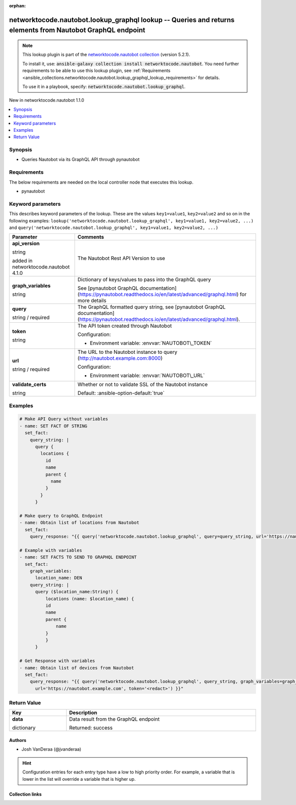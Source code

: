 
.. Document meta

:orphan:

.. |antsibull-internal-nbsp| unicode:: 0xA0
    :trim:

.. role:: ansible-attribute-support-label
.. role:: ansible-attribute-support-property
.. role:: ansible-attribute-support-full
.. role:: ansible-attribute-support-partial
.. role:: ansible-attribute-support-none
.. role:: ansible-attribute-support-na
.. role:: ansible-option-type
.. role:: ansible-option-elements
.. role:: ansible-option-required
.. role:: ansible-option-versionadded
.. role:: ansible-option-aliases
.. role:: ansible-option-choices
.. role:: ansible-option-choices-default-mark
.. role:: ansible-option-default-bold
.. role:: ansible-option-configuration
.. role:: ansible-option-returned-bold
.. role:: ansible-option-sample-bold

.. Anchors

.. _ansible_collections.networktocode.nautobot.lookup_graphql_lookup:

.. Anchors: short name for ansible.builtin

.. Anchors: aliases



.. Title

networktocode.nautobot.lookup_graphql lookup -- Queries and returns elements from Nautobot GraphQL endpoint
+++++++++++++++++++++++++++++++++++++++++++++++++++++++++++++++++++++++++++++++++++++++++++++++++++++++++++

.. Collection note

.. note::
    This lookup plugin is part of the `networktocode.nautobot collection <https://galaxy.ansible.com/networktocode/nautobot>`_ (version 5.2.1).

    To install it, use: :code:`ansible-galaxy collection install networktocode.nautobot`.
    You need further requirements to be able to use this lookup plugin,
    see :ref:`Requirements <ansible_collections.networktocode.nautobot.lookup_graphql_lookup_requirements>` for details.

    To use it in a playbook, specify: :code:`networktocode.nautobot.lookup_graphql`.

.. version_added

.. rst-class:: ansible-version-added

New in networktocode.nautobot 1.1.0

.. contents::
   :local:
   :depth: 1

.. Deprecated


Synopsis
--------

.. Description

- Queries Nautobot via its GraphQL API through pynautobot


.. Aliases


.. Requirements

.. _ansible_collections.networktocode.nautobot.lookup_graphql_lookup_requirements:

Requirements
------------
The below requirements are needed on the local controller node that executes this lookup.

- pynautobot






.. Options

Keyword parameters
------------------

This describes keyword parameters of the lookup. These are the values ``key1=value1``, ``key2=value2`` and so on in the following
examples: ``lookup('networktocode.nautobot.lookup_graphql', key1=value1, key2=value2, ...)`` and ``query('networktocode.nautobot.lookup_graphql', key1=value1, key2=value2, ...)``

.. rst-class:: ansible-option-table

.. list-table::
  :width: 100%
  :widths: auto
  :header-rows: 1

  * - Parameter
    - Comments

  * - .. raw:: html

        <div class="ansible-option-cell">
        <div class="ansibleOptionAnchor" id="parameter-api_version"></div>

      .. _ansible_collections.networktocode.nautobot.lookup_graphql_lookup__parameter-api_version:

      .. rst-class:: ansible-option-title

      **api_version**

      .. raw:: html

        <a class="ansibleOptionLink" href="#parameter-api_version" title="Permalink to this option"></a>

      .. rst-class:: ansible-option-type-line

      :ansible-option-type:`string`

      :ansible-option-versionadded:`added in networktocode.nautobot 4.1.0`





      .. raw:: html

        </div>

    - .. raw:: html

        <div class="ansible-option-cell">

      The Nautobot Rest API Version to use


      .. raw:: html

        </div>

  * - .. raw:: html

        <div class="ansible-option-cell">
        <div class="ansibleOptionAnchor" id="parameter-graph_variables"></div>

      .. _ansible_collections.networktocode.nautobot.lookup_graphql_lookup__parameter-graph_variables:

      .. rst-class:: ansible-option-title

      **graph_variables**

      .. raw:: html

        <a class="ansibleOptionLink" href="#parameter-graph_variables" title="Permalink to this option"></a>

      .. rst-class:: ansible-option-type-line

      :ansible-option-type:`string`




      .. raw:: html

        </div>

    - .. raw:: html

        <div class="ansible-option-cell">

      Dictionary of keys/values to pass into the GraphQL query

      See [pynautobot GraphQL documentation](https://pynautobot.readthedocs.io/en/latest/advanced/graphql.html) for more details


      .. raw:: html

        </div>

  * - .. raw:: html

        <div class="ansible-option-cell">
        <div class="ansibleOptionAnchor" id="parameter-query"></div>

      .. _ansible_collections.networktocode.nautobot.lookup_graphql_lookup__parameter-query:

      .. rst-class:: ansible-option-title

      **query**

      .. raw:: html

        <a class="ansibleOptionLink" href="#parameter-query" title="Permalink to this option"></a>

      .. rst-class:: ansible-option-type-line

      :ansible-option-type:`string` / :ansible-option-required:`required`




      .. raw:: html

        </div>

    - .. raw:: html

        <div class="ansible-option-cell">

      The GraphQL formatted query string, see [pynautobot GraphQL documentation](https://pynautobot.readthedocs.io/en/latest/advanced/graphql.html).


      .. raw:: html

        </div>

  * - .. raw:: html

        <div class="ansible-option-cell">
        <div class="ansibleOptionAnchor" id="parameter-token"></div>

      .. _ansible_collections.networktocode.nautobot.lookup_graphql_lookup__parameter-token:

      .. rst-class:: ansible-option-title

      **token**

      .. raw:: html

        <a class="ansibleOptionLink" href="#parameter-token" title="Permalink to this option"></a>

      .. rst-class:: ansible-option-type-line

      :ansible-option-type:`string`




      .. raw:: html

        </div>

    - .. raw:: html

        <div class="ansible-option-cell">

      The API token created through Nautobot


      .. rst-class:: ansible-option-line

      :ansible-option-configuration:`Configuration:`

      - Environment variable: :envvar:`NAUTOBOT\_TOKEN`


      .. raw:: html

        </div>

  * - .. raw:: html

        <div class="ansible-option-cell">
        <div class="ansibleOptionAnchor" id="parameter-url"></div>

      .. _ansible_collections.networktocode.nautobot.lookup_graphql_lookup__parameter-url:

      .. rst-class:: ansible-option-title

      **url**

      .. raw:: html

        <a class="ansibleOptionLink" href="#parameter-url" title="Permalink to this option"></a>

      .. rst-class:: ansible-option-type-line

      :ansible-option-type:`string` / :ansible-option-required:`required`




      .. raw:: html

        </div>

    - .. raw:: html

        <div class="ansible-option-cell">

      The URL to the Nautobot instance to query (http://nautobot.example.com:8000)


      .. rst-class:: ansible-option-line

      :ansible-option-configuration:`Configuration:`

      - Environment variable: :envvar:`NAUTOBOT\_URL`


      .. raw:: html

        </div>

  * - .. raw:: html

        <div class="ansible-option-cell">
        <div class="ansibleOptionAnchor" id="parameter-validate_certs"></div>

      .. _ansible_collections.networktocode.nautobot.lookup_graphql_lookup__parameter-validate_certs:

      .. rst-class:: ansible-option-title

      **validate_certs**

      .. raw:: html

        <a class="ansibleOptionLink" href="#parameter-validate_certs" title="Permalink to this option"></a>

      .. rst-class:: ansible-option-type-line

      :ansible-option-type:`string`




      .. raw:: html

        </div>

    - .. raw:: html

        <div class="ansible-option-cell">

      Whether or not to validate SSL of the Nautobot instance


      .. rst-class:: ansible-option-line

      :ansible-option-default-bold:`Default:` :ansible-option-default:`true`

      .. raw:: html

        </div>


.. Attributes


.. Notes


.. Seealso


.. Examples

Examples
--------

.. code-block:: yaml+jinja

    
      # Make API Query without variables
      - name: SET FACT OF STRING
        set_fact:
          query_string: |
            query {
              locations {
                id
                name
                parent {
                  name
                }
              }
            }

      # Make query to GraphQL Endpoint
      - name: Obtain list of locations from Nautobot
        set_fact:
          query_response: "{{ query('networktocode.nautobot.lookup_graphql', query=query_string, url='https://nautobot.example.com', token='<redact>') }}"

      # Example with variables
      - name: SET FACTS TO SEND TO GRAPHQL ENDPOINT
        set_fact:
          graph_variables:
            location_name: DEN
          query_string: |
            query ($location_name:String!) {
                locations (name: $location_name) {
                id
                name
                parent {
                    name
                }
                }
            }

      # Get Response with variables
      - name: Obtain list of devices from Nautobot
        set_fact:
          query_response: "{{ query('networktocode.nautobot.lookup_graphql', query_string, graph_variables=graph_variables,
            url='https://nautobot.example.com', token='<redact>') }}"




.. Facts


.. Return values

Return Value
------------

.. rst-class:: ansible-option-table

.. list-table::
  :width: 100%
  :widths: auto
  :header-rows: 1

  * - Key
    - Description

  * - .. raw:: html

        <div class="ansible-option-cell">
        <div class="ansibleOptionAnchor" id="return-data"></div>

      .. _ansible_collections.networktocode.nautobot.lookup_graphql_lookup__return-data:

      .. rst-class:: ansible-option-title

      **data**

      .. raw:: html

        <a class="ansibleOptionLink" href="#return-data" title="Permalink to this return value"></a>

      .. rst-class:: ansible-option-type-line

      :ansible-option-type:`dictionary`

      .. raw:: html

        </div>

    - .. raw:: html

        <div class="ansible-option-cell">

      Data result from the GraphQL endpoint


      .. rst-class:: ansible-option-line

      :ansible-option-returned-bold:`Returned:` success


      .. raw:: html

        </div>



..  Status (Presently only deprecated)


.. Authors

Authors
~~~~~~~

- Josh VanDeraa (@jvanderaa)


.. hint::
    Configuration entries for each entry type have a low to high priority order. For example, a variable that is lower in the list will override a variable that is higher up.

.. Extra links

Collection links
~~~~~~~~~~~~~~~~

.. raw:: html

  <p class="ansible-links">
    <a href="https://github.com/nautobot/nautobot-ansible/issues" aria-role="button" target="_blank" rel="noopener external">Issue Tracker</a>
    <a href="https://github.com/nautobot/nautobot-ansible" aria-role="button" target="_blank" rel="noopener external">Repository (Sources)</a>
  </p>

.. Parsing errors

